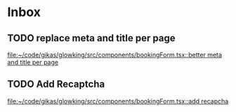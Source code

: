 * Inbox
** TODO replace meta and title per page

[[file:~/code/gikas/glowking/src/components/bookingForm.tsx::better meta and title per page]]
** TODO Add Recaptcha

[[file:~/code/gikas/glowking/src/components/bookingForm.tsx::add recapcha]]
